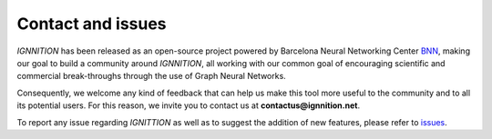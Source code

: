 Contact and issues
==================

*IGNNITION* has been released as an open-source project powered by
Barcelona Neural Networking Center `BNN <https://bnn.upc.edu>`__, making
our goal to build a community around *IGNNITION*, all working with
our common goal of encouraging scientific and commercial break-throughs through the use of Graph Neural Networks.

Consequently, we welcome any kind of feedback that can help us make
this tool more useful to the community and to all its potential users.
For this reason, we invite you to contact us at
**contactus@ignnition.net**.

To report any issue regarding *IGNITTION* as well as to suggest the
addition of new features, please refer to
`issues <https://github.com/knowledgedefinednetworking/ignnition/issues>`__.
